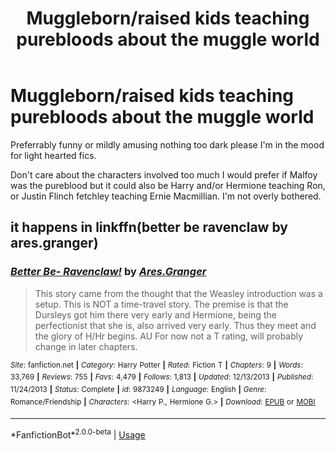 #+TITLE: Muggleborn/raised kids teaching purebloods about the muggle world

* Muggleborn/raised kids teaching purebloods about the muggle world
:PROPERTIES:
:Author: Slytherinrabbit
:Score: 5
:DateUnix: 1581897214.0
:DateShort: 2020-Feb-17
:FlairText: Request
:END:
Preferrably funny or mildly amusing nothing too dark please I'm in the mood for light hearted fics.

Don't care about the characters involved too much I would prefer if Malfoy was the pureblood but it could also be Harry and/or Hermione teaching Ron, or Justin Flinch fetchley teaching Ernie Macmillian. I'm not overly bothered.


** it happens in linkffn(better be ravenclaw by ares.granger)
:PROPERTIES:
:Author: Neriasa
:Score: 1
:DateUnix: 1581899215.0
:DateShort: 2020-Feb-17
:END:

*** [[https://www.fanfiction.net/s/9873249/1/][*/Better Be- Ravenclaw!/*]] by [[https://www.fanfiction.net/u/5038467/Ares-Granger][/Ares.Granger/]]

#+begin_quote
  This story came from the thought that the Weasley introduction was a setup. This is NOT a time-travel story. The premise is that the Dursleys got him there very early and Hermione, being the perfectionist that she is, also arrived very early. Thus they meet and the glory of H/Hr begins. AU For now not a T rating, will probably change in later chapters.
#+end_quote

^{/Site/:} ^{fanfiction.net} ^{*|*} ^{/Category/:} ^{Harry} ^{Potter} ^{*|*} ^{/Rated/:} ^{Fiction} ^{T} ^{*|*} ^{/Chapters/:} ^{9} ^{*|*} ^{/Words/:} ^{33,769} ^{*|*} ^{/Reviews/:} ^{755} ^{*|*} ^{/Favs/:} ^{4,479} ^{*|*} ^{/Follows/:} ^{1,813} ^{*|*} ^{/Updated/:} ^{12/13/2013} ^{*|*} ^{/Published/:} ^{11/24/2013} ^{*|*} ^{/Status/:} ^{Complete} ^{*|*} ^{/id/:} ^{9873249} ^{*|*} ^{/Language/:} ^{English} ^{*|*} ^{/Genre/:} ^{Romance/Friendship} ^{*|*} ^{/Characters/:} ^{<Harry} ^{P.,} ^{Hermione} ^{G.>} ^{*|*} ^{/Download/:} ^{[[http://www.ff2ebook.com/old/ffn-bot/index.php?id=9873249&source=ff&filetype=epub][EPUB]]} ^{or} ^{[[http://www.ff2ebook.com/old/ffn-bot/index.php?id=9873249&source=ff&filetype=mobi][MOBI]]}

--------------

*FanfictionBot*^{2.0.0-beta} | [[https://github.com/tusing/reddit-ffn-bot/wiki/Usage][Usage]]
:PROPERTIES:
:Author: FanfictionBot
:Score: 2
:DateUnix: 1581899229.0
:DateShort: 2020-Feb-17
:END:
